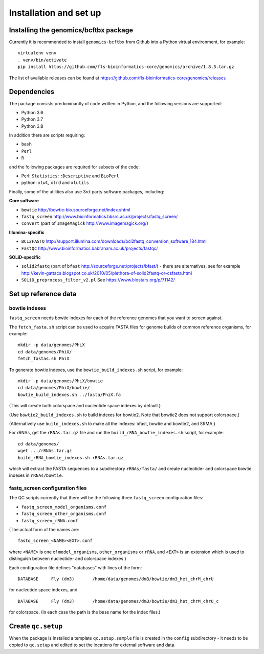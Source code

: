 Installation and set up
=======================

Installing the genomics/bcftbx package
**************************************

Currently it is recommended to install ``genomics-bcftbx`` from Github
into a Python virtual environment, for example:

::
   
    virtualenv venv
    . venv/bin/activate
    pip install https://github.com/fls-bioinformatics-core/genomics/archive/1.8.3.tar.gz

The list of available releases can be found at https://github.com/fls-bioinformatics-core/genomics/releases


Dependencies
************

The package consists predominantly of code written in Python, and the
following versions are supported:

* Python 3.6
* Python 3.7
* Python 3.8

In addition there are scripts requiring:

* ``bash``
* ``Perl``
* ``R``

and the following packages are required for subsets of the code:

* Perl: ``Statistics::Descriptive`` and ``BioPerl``
* python: ``xlwt``, ``xlrd`` and ``xlutils``

Finally, some of the utilities also use 3rd-party software packages,
including:

**Core software**

* ``bowtie`` http://bowtie-bio.sourceforge.net/index.shtml
* ``fastq_screen`` http://www.bioinformatics.bbsrc.ac.uk/projects/fastq_screen/
* ``convert`` (part of ``ImageMagick`` http://www.imagemagick.org/)

**Illumina-specific**

* ``BCL2FASTQ`` http://support.illumina.com/downloads/bcl2fastq_conversion_software_184.html
* ``FastQC`` http://www.bioinformatics.babraham.ac.uk/projects/fastqc/

**SOLiD-specific**

* ``solid2fastq`` (part of ``bfast`` http://sourceforge.net/projects/bfast/)
  - there are alternatives, see for example
  http://kevin-gattaca.blogspot.co.uk/2010/05/plethora-of-solid2fastq-or-csfasta.html
* ``SOLiD_preprocess_filter_v2.pl`` See https://www.biostars.org/p/71142/


Set up reference data
*********************

bowtie indexes
--------------

``fastq_screen`` needs bowtie indexes for each of the reference genomes that
you want to screen against.

The ``fetch_fasta.sh`` script can be used to acquire FASTA files for genome
builds of common reference organisms, for example::

    mkdir -p data/genomes/PhiX
    cd data/genomes/PhiX/
    fetch_fastas.sh PhiX

To generate bowtie indexes, use the ``bowtie_build_indexes.sh`` script, for
example::

    mkdir -p data/genomes/PhiX/bowtie
    cd data/genomes/PhiX/bowtie/
    bowtie_build_indexes.sh ../fasta/PhiX.fa

(This will create both colorspace and nucleotide space indexes by default.)

(Use ``bowtie2_build_indexes.sh`` to build indexes for bowtie2. Note that
bowtie2 does not support colorspace.)

(Alternatively use ``build_indexes.sh`` to make all the indexes: bfast, bowtie
and bowtie2, and SRMA.)

For rRNAs, get the ``rRNAs.tar.gz`` file and run the
``build_rRNA_bowtie_indexes.sh`` script, for example::

    cd data/genomes/
    wget .../rRNAs.tar.gz
    build_rRNA_bowtie_indexes.sh rRNAs.tar.gz

which will extract the FASTA sequences to a subdirectory ``rRNAs/fasta/`` and
create nucleotide- and colorspace bowtie indexes in ``rRNAs/bowtie``.

fastq_screen configuration files
--------------------------------

The QC scripts currently that there will be the following three ``fastq_screen``
configuration files:

* ``fastq_screen_model_organisms.conf``
* ``fastq_screen_other_organisms.conf``
* ``fastq_screen_rRNA.conf``

(The actual form of the names are::

    fastq_screen_<NAME><EXT>.conf

where ``<NAME>`` is one of ``model_organisms``, ``other_organisms`` or
``rRNA``, and ``<EXT>`` is an extension which is used to distinguish between
nucleotide- and colorspace indexes.)

Each configuration file defines "databases" with lines of the form::

    DATABASE	 Fly (dm3)	 /home/data/genomes/dm3/bowtie/dm3_het_chrM_chrU

for nucleotide space indexes, and
::

    DATABASE	 Fly (dm3)	 /home/data/genomes/dm3/bowtie/dm3_het_chrM_chrU_c

for colorspace. (In each case the path is the base name for the index files.)

.. _qc_setup:

Create ``qc.setup``
*******************

When the package is installed a template ``qc.setup.sample`` file is
created in the ``config`` subdirectory - it needs to be copied to ``qc.setup``
and edited to set the locations for external software and data.
